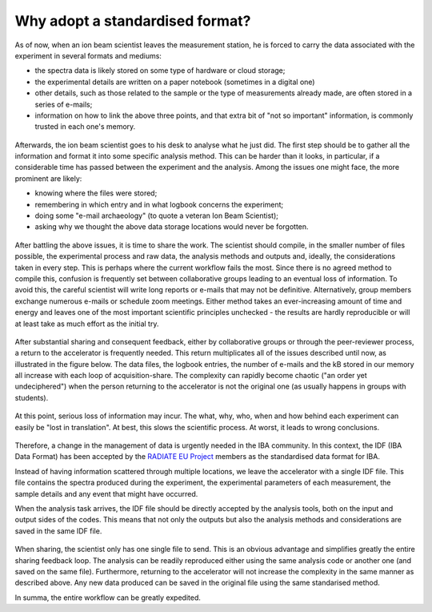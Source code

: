 


Why adopt a standardised format?
================================

As of now, when an ion beam scientist leaves the measurement station, he is forced to carry the data associated with the experiment in several formats and mediums:

* the spectra data is likely stored on some type of hardware or cloud storage;
* the experimental details are written on a paper notebook (sometimes in a digital one)
* other details, such as those related to the sample or the type of measurements already made, are often stored in a series of e-mails;
* information on how to link the above three points, and that extra bit of "not so important" information, is commonly trusted in each one's memory.


.. figure:: images/actual_state_0.PNG
   :width: 600

Afterwards, the ion beam scientist goes to his desk to analyse what he just did. The first step should be to gather all the information and format it into some specific analysis method. This can be harder than it looks, in particular, if a considerable time has passed between the experiment and the analysis. Among the issues one might face, the more prominent are likely:

* knowing  where the files were stored;
* remembering in which entry and in what logbook concerns the experiment;
* doing some "e-mail archaeology" (to quote a veteran Ion Beam Scientist);
* asking why we thought the above data storage locations would never be forgotten.


.. figure:: images/actual_state_1.PNG
   :width: 600

After battling the above issues, it is time to share the work. The scientist should compile, in the smaller number of files possible, the experimental process and raw data, the analysis methods and outputs and, ideally, the considerations taken in every step. This is perhaps where the current workflow fails the most. Since there is no agreed method to compile this, confusion is frequently set between collaborative groups leading to an eventual loss of information. To avoid this, the careful scientist will write long reports or e-mails that may not be definitive. Alternatively, group members exchange numerous e-mails or schedule zoom meetings. Either method takes an ever-increasing amount of time and energy and leaves one of the most important scientific principles unchecked - the results are hardly reproducible or will at least take as much effort as the initial try.

.. figure:: images/actual_state_3.PNG
   :width: 600

After substantial sharing and consequent feedback, either by collaborative groups or through the peer-reviewer process, a return to the accelerator is frequently needed. This return multiplicates all of the issues described until now, as illustrated in the figure below. The data files, the logbook entries, the number of e-mails and the kB stored in our memory all increase with each loop of acquisition-share. The complexity can rapidly become chaotic ("an order yet undeciphered") when the person returning to the accelerator is not the original one (as usually happens in groups with students).

.. .. figure:: images/actual_state_4.PNG
..    :width: 600

.. figure:: images/actual_state_5-1.PNG
   :width: 700

At this point, serious loss of information may incur. The what, why, who, when and how behind each experiment can easily be "lost in translation". At best, this slows the scientific process. At worst, it leads to wrong conclusions.

.. figure:: images/actual_state_6.PNG
   :height: 300

Therefore, a change in the management of data is urgently needed in the IBA community. In this context, the IDF (IBA Data Format) has been accepted by the `RADIATE EU Project <https://www.ionbeamcenters.eu/radiate/>`_ members as the standardised data format for IBA.

Instead of having information scattered through multiple locations, we leave the accelerator with a single IDF file. This file contains the spectra produced during the experiment, the experimental parameters of each measurement, the sample details and any event that might have occurred. 
  
When the analysis task arrives, the IDF file should be directly accepted by the analysis tools, both on the input and output sides of the codes. This means that not only the outputs but also the analysis methods and considerations are saved in the same IDF file.

.. figure:: images/actual_state_7.PNG
   :width: 500

When sharing, the scientist only has one single file to send. This is an obvious advantage and simplifies greatly the entire sharing feedback loop. The analysis can be readily reproduced either using the same analysis code or another one (and saved on the same file). Furthermore, returning to the accelerator will not increase the complexity in the same manner as described above. Any new data produced can be saved in the original file using the same standarised method. 

In summa, the entire workflow can be greatly expedited.